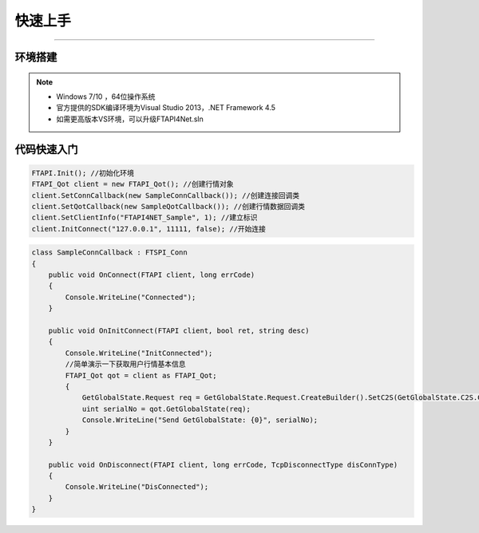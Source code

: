 ﻿=======
快速上手
=======

------------------------------

--------
环境搭建
--------

.. note::

    *   Windows 7/10 ，64位操作系统
    *   官方提供的SDK编译环境为Visual Studio 2013，.NET Framework 4.5
    *   如需更高版本VS环境，可以升级FTAPI4Net.sln

------------
代码快速入门
------------


.. code-block:: cpp

    FTAPI.Init(); //初始化环境
    FTAPI_Qot client = new FTAPI_Qot(); //创建行情对象
    client.SetConnCallback(new SampleConnCallback()); //创建连接回调类
    client.SetQotCallback(new SampleQotCallback()); //创建行情数据回调类
    client.SetClientInfo("FTAPI4NET_Sample", 1); //建立标识
    client.InitConnect("127.0.0.1", 11111, false); //开始连接



.. code-block:: cpp

    class SampleConnCallback : FTSPI_Conn
    {
        public void OnConnect(FTAPI client, long errCode)
        {
            Console.WriteLine("Connected");
        }

        public void OnInitConnect(FTAPI client, bool ret, string desc)
        {
            Console.WriteLine("InitConnected");
            //简单演示一下获取用户行情基本信息
            FTAPI_Qot qot = client as FTAPI_Qot;
            {
                GetGlobalState.Request req = GetGlobalState.Request.CreateBuilder().SetC2S(GetGlobalState.C2S.CreateBuilder().SetUserID(900019)).Build();
                uint serialNo = qot.GetGlobalState(req);
                Console.WriteLine("Send GetGlobalState: {0}", serialNo);
            }
        }

        public void OnDisconnect(FTAPI client, long errCode, TcpDisconnectType disConnType)
        {
            Console.WriteLine("DisConnected");
        }
    }


  
    




